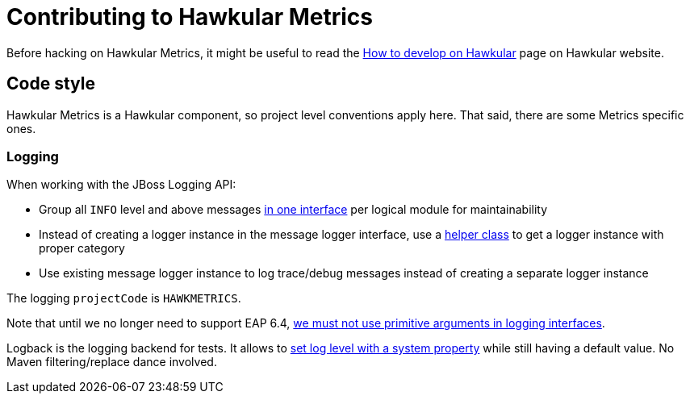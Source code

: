= Contributing to Hawkular Metrics

Before hacking on Hawkular Metrics, it might be useful to read the
http://www.hawkular.org/docs/dev/development.html[How to develop on Hawkular] page on Hawkular website.

== Code style

Hawkular Metrics is a Hawkular component, so project level conventions apply here. That said, there are some
Metrics specific ones.

=== Logging

When working with the JBoss Logging API:

* Group all `INFO` level and above messages http://git.io/vnDW4[in one interface] per logical module for maintainability
* Instead of creating a logger instance in the message logger interface, use a http://git.io/vnDWr[helper class] to get
a logger instance with proper category
* Use existing message logger instance to log trace/debug messages instead of creating a separate logger instance

The logging `projectCode` is `HAWKMETRICS`.

Note that until we no longer need to support EAP 6.4,
http://lists.jboss.org/pipermail/hawkular-dev/2015-March/000378.html[we must not use primitive arguments in logging interfaces].

Logback is the logging backend for tests. It allows to http://git.io/vnDlr[set log level with a system property]
while still having a default value. No Maven filtering/replace dance involved.
